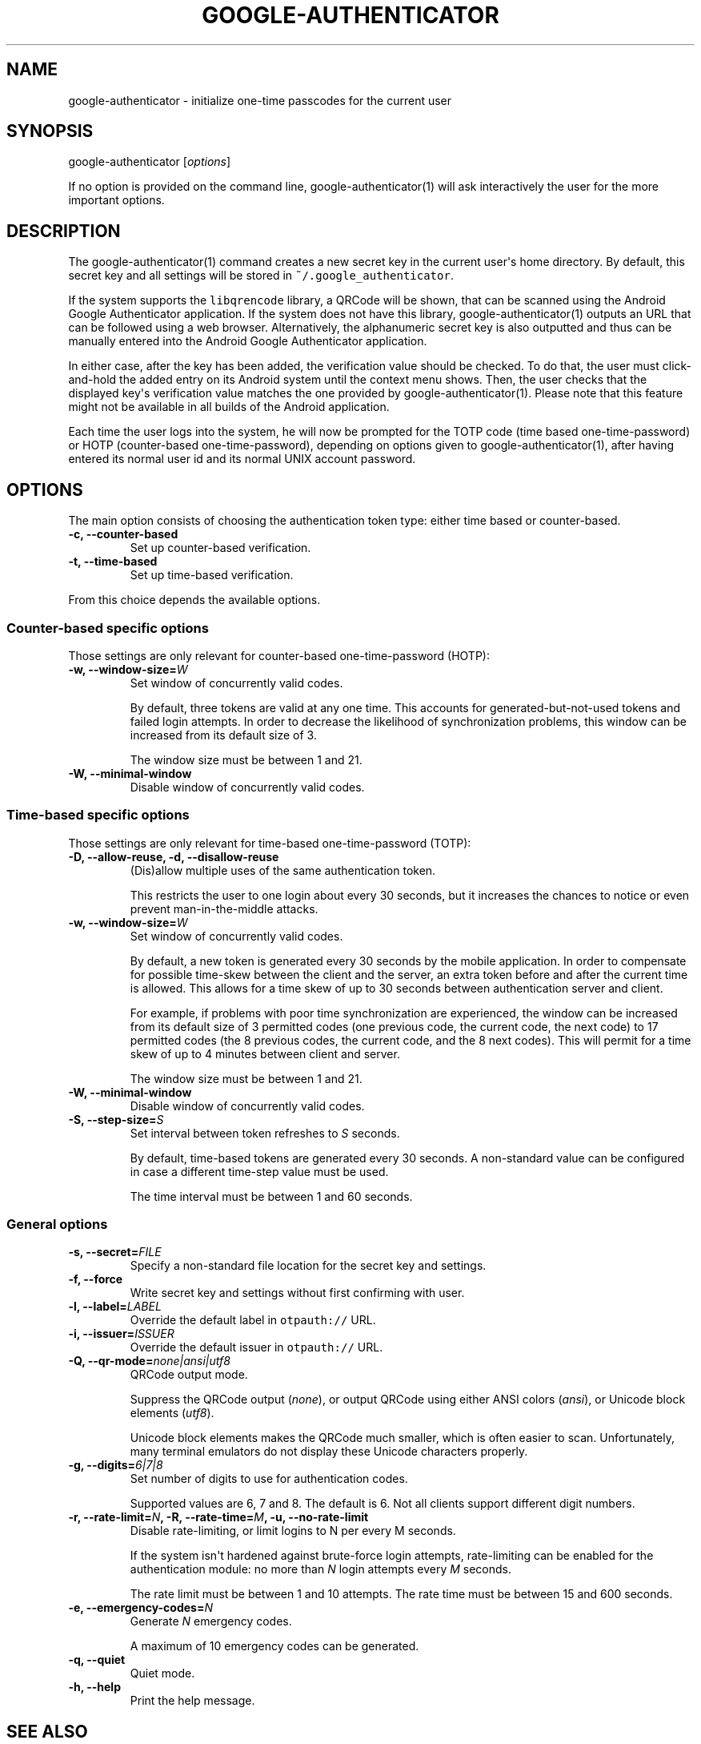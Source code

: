 .\" Automatically generated by Pandoc 1.16.0.2
.\"
.TH "GOOGLE\-AUTHENTICATOR" "1" "" "Google two\-factor authentication user manual" ""
.hy
.SH NAME
.PP
google\-authenticator \- initialize one\-time passcodes for the current
user
.SH SYNOPSIS
.PP
google\-authenticator [\f[I]options\f[]]
.PP
If no option is provided on the command line, google\-authenticator(1)
will ask interactively the user for the more important options.
.SH DESCRIPTION
.PP
The google\-authenticator(1) command creates a new secret key in the
current user\[aq]s home directory.
By default, this secret key and all settings will be stored in
\f[C]~/.google_authenticator\f[].
.PP
If the system supports the \f[C]libqrencode\f[] library, a QRCode will
be shown, that can be scanned using the Android Google Authenticator
application.
If the system does not have this library, google\-authenticator(1)
outputs an URL that can be followed using a web browser.
Alternatively, the alphanumeric secret key is also outputted and thus can
be manually entered into the Android Google Authenticator application.
.PP
In either case, after the key has been added, the verification value
should be checked.
To do that, the user must click\-and\-hold the added entry on its
Android system until the context menu shows.
Then, the user checks that the displayed key\[aq]s verification value
matches the one provided by google\-authenticator(1).
Please note that this feature might not be available in all builds of
the Android application.
.PP
Each time the user logs into the system, he will now be prompted for the
TOTP code (time based one\-time\-password) or HOTP (counter\-based
one\-time\-password), depending on options given to
google\-authenticator(1), after having entered its normal user id and
its normal UNIX account password.
.SH OPTIONS
.PP
The main option consists of choosing the authentication token type:
either time based or counter\-based.
.TP
.B \-c, \-\-counter\-based
Set up counter\-based verification.
.RS
.RE
.TP
.B \-t, \-\-time\-based
Set up time\-based verification.
.RS
.RE
.PP
From this choice depends the available options.
.SS Counter\-based specific options
.PP
Those settings are only relevant for counter\-based one\-time\-password
(HOTP):
.TP
.B \-w, \-\-window\-size=\f[I]W\f[]
Set window of concurrently valid codes.
.RS
.PP
By default, three tokens are valid at any one time.
This accounts for generated\-but\-not\-used tokens and failed login
attempts.
In order to decrease the likelihood of synchronization problems, this
window can be increased from its default size of 3.
.PP
The window size must be between 1 and 21.
.RE
.TP
.B \-W, \-\-minimal\-window
Disable window of concurrently valid codes.
.RS
.RE
.SS Time\-based specific options
.PP
Those settings are only relevant for time\-based one\-time\-password
(TOTP):
.TP
.B \-D, \-\-allow\-reuse, \-d, \-\-disallow\-reuse
(Dis)allow multiple uses of the same authentication token.
.RS
.PP
This restricts the user to one login about every 30 seconds, but it
increases the chances to notice or even prevent man\-in\-the\-middle
attacks.
.RE
.TP
.B \-w, \-\-window\-size=\f[I]W\f[]
Set window of concurrently valid codes.
.RS
.PP
By default, a new token is generated every 30 seconds by the mobile
application.
In order to compensate for possible time\-skew between the client and
the server, an extra token before and after the current time is allowed.
This allows for a time skew of up to 30 seconds between authentication
server and client.
.PP
For example, if problems with poor time synchronization are experienced,
the window can be increased from its default size of 3 permitted codes
(one previous code, the current code, the next code) to 17 permitted
codes (the 8 previous codes, the current code, and the 8 next codes).
This will permit for a time skew of up to 4 minutes between client and
server.
.PP
The window size must be between 1 and 21.
.RE
.TP
.B \-W, \-\-minimal\-window
Disable window of concurrently valid codes.
.RS
.RE
.TP
.B \-S, \-\-step\-size=\f[I]S\f[]
Set interval between token refreshes to \f[I]S\f[] seconds.
.RS
.PP
By default, time\-based tokens are generated every 30 seconds.
A non\-standard value can be configured in case a different time\-step
value must be used.
.PP
The time interval must be between 1 and 60 seconds.
.RE
.SS General options
.TP
.B \-s, \-\-secret=\f[I]FILE\f[]
Specify a non\-standard file location for the secret key and settings.
.RS
.RE
.TP
.B \-f, \-\-force
Write secret key and settings without first confirming with user.
.RS
.RE
.TP
.B \-l, \-\-label=\f[I]LABEL\f[]
Override the default label in \f[C]otpauth://\f[] URL.
.RS
.RE
.TP
.B \-i, \-\-issuer=\f[I]ISSUER\f[]
Override the default issuer in \f[C]otpauth://\f[] URL.
.RS
.RE
.TP
.B \-Q, \-\-qr\-mode=\f[I]none|ansi|utf8\f[]
QRCode output mode.
.RS
.PP
Suppress the QRCode output (\f[I]none\f[]), or output QRCode using
either ANSI colors (\f[I]ansi\f[]), or Unicode block elements
(\f[I]utf8\f[]).
.PP
Unicode block elements makes the QRCode much smaller, which is often
easier to scan.
Unfortunately, many terminal emulators do not display these Unicode
characters properly.
.RE
.TP
.B \-g, \-\-digits=\f[I]6|7|8\f[]
Set number of digits to use for authentication codes.
.RS
.PP
Supported values are 6, 7 and 8. The default is 6. Not all clients
support different digit numbers.
.RE
.TP
.B \-r, \-\-rate\-limit=\f[I]N\f[], \-R, \-\-rate\-time=\f[I]M\f[], \-u, \-\-no\-rate\-limit
Disable rate\-limiting, or limit logins to N per every M seconds.
.RS
.PP
If the system isn\[aq]t hardened against brute\-force login attempts,
rate\-limiting can be enabled for the authentication module: no more
than \f[I]N\f[] login attempts every \f[I]M\f[] seconds.
.PP
The rate limit must be between 1 and 10 attempts.
The rate time must be between 15 and 600 seconds.
.RE
.TP
.B \-e, \-\-emergency\-codes=\f[I]N\f[]
Generate \f[I]N\f[] emergency codes.
.RS
.PP
A maximum of 10 emergency codes can be generated.
.RE
.TP
.B \-q, \-\-quiet
Quiet mode.
.RS
.RE
.TP
.B \-h, \-\-help
Print the help message.
.RS
.RE
.SH SEE ALSO
.PP
The Google Authenticator source code and all documentation may be
downloaded from <https://github.com/mgorny/google-authenticator-libpam-hardened>.
